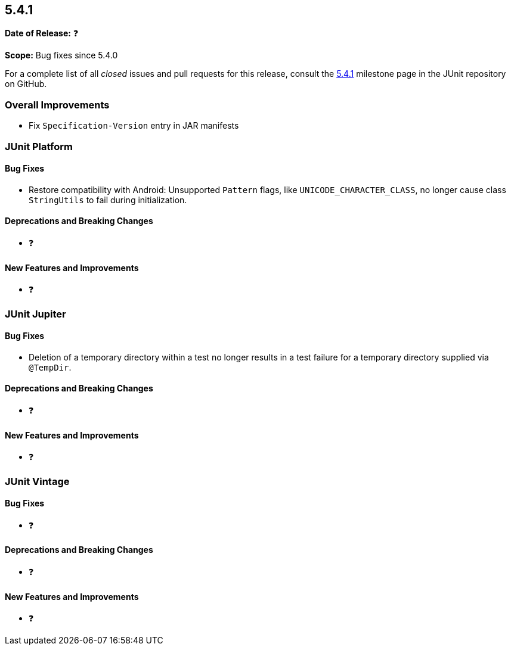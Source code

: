 [[release-notes-5.4.1]]
== 5.4.1

*Date of Release:* ❓

*Scope:* Bug fixes since 5.4.0

For a complete list of all _closed_ issues and pull requests for this release, consult
the link:{junit5-repo}+/milestone/36?closed=1+[5.4.1] milestone page in the JUnit
repository on GitHub.


[[release-notes-5.4.1-overall-improvements]]
=== Overall Improvements

* Fix `Specification-Version` entry in JAR manifests


[[release-notes-5.4.1-junit-platform]]
=== JUnit Platform

==== Bug Fixes

* Restore compatibility with Android: Unsupported `Pattern` flags, like
  `UNICODE_CHARACTER_CLASS`, no longer cause class `StringUtils` to fail during
  initialization.

==== Deprecations and Breaking Changes

* ❓

==== New Features and Improvements

* ❓


[[release-notes-5.4.1-junit-jupiter]]
=== JUnit Jupiter

==== Bug Fixes

* Deletion of a temporary directory within a test no longer results in a test failure for
  a temporary directory supplied via `@TempDir`.

==== Deprecations and Breaking Changes

* ❓

==== New Features and Improvements

* ❓


[[release-notes-5.4.1-junit-vintage]]
=== JUnit Vintage

==== Bug Fixes

* ❓

==== Deprecations and Breaking Changes

* ❓

==== New Features and Improvements

* ❓
